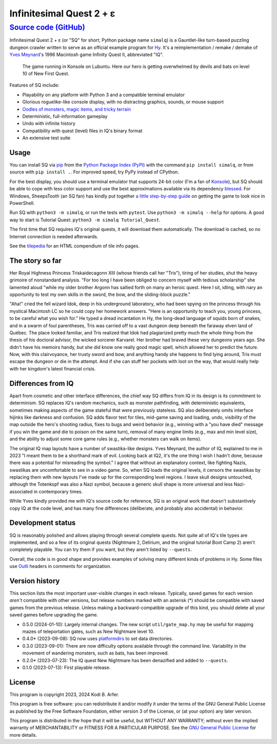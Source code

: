 Infinitesimal Quest 2 + ε
!!!!!!!!!!!!!!!!!!!!!!!!!!!!!!!!!!!!!!!!!!!!!!!!!!!!!!!!!!!!
`Source code (GitHub) <https://github.com/hylang/simalq>`_
------------------------------------------------------------

Infinitesimal Quest 2 + ε (or "SQ" for short; Python package name ``simalq``) is a Gauntlet-like turn-based puzzling dungeon crawler written to serve as an official example program for `Hy <http://hylang.org>`_. It's a reimplementation / remake / demake of `Yves Meynard <http://yvesmeynard.com>`_'s 1996 Macintosh game Infinity Quest II, abbreviated "IQ".

.. figure:: https://hylang.org/simalq/img/screenshot-New_First_Quest-l10-0cf40784f039b08828dc9e2a41bd9544ee646755.png
  :height: 300
  :alt: A terminal window with a colorful roguelike-esque map.

  The game running in Konsole on Lubuntu. Here our hero is getting overwhelmed by devils and bats on level 10 of New First Quest.

Features of SQ include:

- Playability on any platform with Python 3 and a compatible terminal emulator
- Glorious roguelike-like console display, with no distracting graphics, sounds, or mouse support
- `Oodles of monsters, magic items, and tricky terrain <http://hylang.org/simalq/doc/tilepedia>`__
- Deterministic, full-information gameplay
- Undo with infinite history
- Compatibility with quest (level) files in IQ's binary format
- An extensive test suite

Usage
============================================================

You can install SQ via `pip <https://packaging.python.org/en/latest/tutorials/installing-packages/>`__ from the `Python Package Index (PyPI) <https://pypi.org/project/simalq/>`__ with the command ``pip install simalq``, or from source with  ``pip install .``. For improved speed, try PyPy instead of CPython.

For the best display, you should use a terminal emulator that supports 24-bit color (I'm a fan of `Konsole <https://konsole.kde.org>`__), but SQ should be able to cope with less color support and use the best approximations available via its dependency `blessed <https://pypi.org/project/blessed/>`__. For Windows, SheepsTooth (an SQ fan) has kindly put together `a little step-by-step guide <https://github.com/hylang/simalq/files/14231807/Simalq.instructions.odt>`__ on getting the game to look nice in PowerShell.

Run SQ with ``python3 -m simalq``, or run the tests with ``pytest``. Use ``python3 -m simalq --help`` for options. A good way to start is Tutorial Quest: ``python3 -m simalq Tutorial_Quest``.

The first time that SQ requires IQ's original quests, it will download them automatically. The download is cached, so no Internet connection is needed afterwards.

See the `tilepedia <http://hylang.org/simalq/doc/tilepedia>`__ for an HTML compendium of tile info pages.

The story so far
============================================================

Her Royal Highness Princess Triskaidecagonn XIII (whose friends call her "Tris"), tiring of her studies, shut the heavy grimoire of nonstandard analysis. "For too long I have been obliged to concern myself with tedious scholarship" she lamented aloud "while my older brother Argonn has sallied forth on many an heroic quest. Here I sit, idling, with nary an opportunity to test my own skills in the sword, the bow, and the sliding-block puzzle."

"Aha!" cried the fell wizard Idok, deep in his underground laboratory, who had been spying on the princess through his mystical Macintosh LC so he could copy her homework answers. "Here is an opportunity to teach you, young princess, to be careful what you wish for." He typed a dread incantation in Hy, the long-dead language of squids born of snakes, and in a swarm of foul parentheses, Tris was carried off to a vast dungeon deep beneath the faraway elven land of Québec. The place looked familiar, and Tris realized that Idok had plagiarized pretty much the whole thing from the thesis of his doctoral advisor, the wicked sorcerer Karvarel. Her brother had braved these very dungeons years ago. She didn't have his memoirs handy, but she did know one really good magic spell, which allowed her to predict the future. Now, with this clairvoyance, her trusty sword and bow, and anything handy she happens to find lying around, Tris must escape the dungeon or die in the attempt. And if she can stuff her pockets with loot on the way, that would really help with her kingdom's latest financial crisis.

Differences from IQ
============================================================

Apart from cosmetic and other interface differences, the chief way SQ differs from IQ in its design is its commitment to determinism. SQ replaces IQ's random mechanics, such as monster pathfinding, with deterministic equivalents, sometimes making aspects of the game stateful that were previously stateless. SQ also deliberately omits interface hijinks like darkness and confusion. SQ adds flavor text for tiles, mid-game saving and loading, undo, visibility of the map outside the hero's shooting radius, fixes to bugs and weird behavior (e.g., winning with a "you have died" message if you win the game and die to poison on the same turn), removal of many engine limits (e.g., max and min level size), and the ability to adjust some core game rules (e.g., whether monsters can walk on items).

The original IQ map layouts have a number of swastika-like designs. Yves Meynard, the author of IQ, explained to me in 2023 "I meant them to be a shorthand mark of evil. Looking back at IQ2, it's the one thing I wish I hadn't done, because there was a potential for misreading the symbol." I agree that without an explanatory context, like fighting Nazis, swastikas are uncomfortable to see in a video game. So, when SQ loads the original levels, it censors the swastikas by replacing them with new layouts I've made up for the corresponding level regions. I leave skull designs untouched, although the Totenkopf was also a Nazi symbol, because a generic skull shape is more universal and less Nazi-associated in contemporary times.

While Yves kindly provided me with IQ's source code for reference, SQ is an original work that doesn't substantively copy IQ at the code level, and has many fine differences (deliberate, and probably also accidental) in behavior.

Development status
============================================================

SQ is reasonably polished and allows playing through several complete quests. Not quite all of IQ's tile types are implemented, and so a few of its original quests (Nightmare 2, Delirium, and the original tutorial Boot Camp 2) aren't completely playable. You can try them if you want, but they aren't listed by ``--quests``.

Overall, the code is in good shape and provides examples of solving many different kinds of problems in Hy. Some files use `Outli <https://github.com/jdtsmith/outli>`__ headers in comments for organization.

Version history
============================================================

This section lists the most important user-visible changes in each release. Typically, saved games for each version *aren't* compatible with other versions, but release numbers marked with an asterisk (*) should be compatible with saved games from the previous release. Unless making a backward-compatible upgrade of this kind, you should delete all your saved games before upgrading the game.

- 0.5.0 (2024-01-10): Largely internal changes. The new script ``util/gate_map.hy`` may be useful for mapping mazes of teleportation gates, such as New Nightmare level 10.
- 0.4.0* (2023-09-08): SQ now uses `platformdirs <https://pypi.org/project/platformdirs>`__ to set data directories.
- 0.3.0 (2023-09-01): There are now difficulty options available through the command line. Variability in the movement of wandering monsters, such as bats, has been improved.
- 0.2.0* (2023-07-23): The IQ quest New Nightmare has been denazified and added to ``--quests``.
- 0.1.0 (2023-07-13): First playable release.

License
============================================================

This program is copyright 2023, 2024 Kodi B. Arfer.

This program is free software: you can redistribute it and/or modify it under the terms of the GNU General Public License as published by the Free Software Foundation, either version 3 of the License, or (at your option) any later version.

This program is distributed in the hope that it will be useful, but WITHOUT ANY WARRANTY; without even the implied warranty of MERCHANTABILITY or FITNESS FOR A PARTICULAR PURPOSE. See the `GNU General Public License`_ for more details.

.. _`GNU General Public License`: http://www.gnu.org/licenses/
